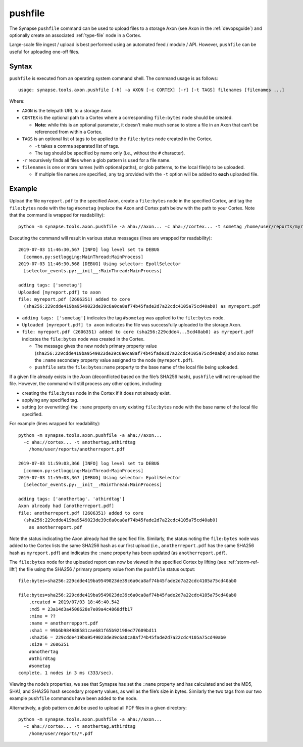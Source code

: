 .. highlight:: none

.. _syn-tools-axon-pushfile:

pushfile
========

The Synapse ``pushfile`` command can be used to upload files to a storage Axon (see Axon in the :ref:`devopsguide`) and optionally create an associated :ref:`type-file` node in a Cortex.

Large-scale file ingest / upload is best performed using an automated feed / module / API. However, ``pushfile`` can be useful for uploading one-off files.

Syntax
------

``pushfile`` is executed from an operating system command shell. The command usage is as follows:

::
  
  usage: synapse.tools.axon.pushfile [-h] -a AXON [-c CORTEX] [-r] [-t TAGS] filenames [filenames ...]

Where:

- ``AXON`` is the telepath URL to a storage Axon.

- ``CORTEX`` is the optional path to a Cortex where a corresponding ``file:bytes`` node should be created.

  - **Note:** while this is an optional parameter, it doesn’t make much sense to store a file in an Axon that can’t be referenced from within a Cortex.

- ``TAGS`` is an optional list of tags to be applied to the ``file:bytes`` node created in the Cortex.

  - ``-t`` takes a comma separated list of tags.
  - The tag should be specified by name only (i.e., without the ``#`` character).
  
- ``-r`` recursively finds all files when a glob pattern is used for a file name.

- ``filenames`` is one or more names (with optional paths), or glob patterns, to the local file(s) to be uploaded.

  - If multiple file names are specified, any tag provided with the ``-t`` option will be added to **each** uploaded file.

Example
-------

Upload the file ``myreport.pdf`` to the specified Axon, create a ``file:bytes`` node in the specified Cortex, and tag the ``file:bytes`` node with the tag ``#sometag`` (replace the Axon and Cortex path below with the path to your Cortex. Note that the command is wrapped for readability):

::
  
  python -m synapse.tools.axon.pushfile -a aha://axon... -c aha://cortex... -t sometag /home/user/reports/myreport.pdf
  
Executing the command will result in various status messages (lines are wrapped for readability):

::
  
  2019-07-03 11:46:30,567 [INFO] log level set to DEBUG
    [common.py:setlogging:MainThread:MainProcess]
  2019-07-03 11:46:30,568 [DEBUG] Using selector: EpollSelector 
    [selector_events.py:__init__:MainThread:MainProcess]
  
  adding tags: ['sometag']
  Uploaded [myreport.pdf] to axon
  file: myreport.pdf (2606351) added to core
    (sha256:229cdde419ba9549023de39c6a0ca8af74b45fade2d7a22cdc4105a75cd40ab0) as myreport.pdf

- ``adding tags: ['sometag']`` indicates the tag ``#sometag`` was applied to the ``file:bytes`` node.
- ``Uploaded [myreport.pdf] to axon`` indicates the file was successfully uploaded to the storage Axon.
- ``file: myreport.pdf (2606351) added to core (sha256:229cdde4...5cd40ab0) as myreport.pdf`` indicates the ``file:bytes`` node was created in the Cortex.

  - The message gives the new node’s primary property value (``sha256:229cdde419ba9549023de39c6a0ca8af74b45fade2d7a22cdc4105a75cd40ab0``) and also notes the ``:name`` secondary property value assigned to the node (``myreport.pdf``).
  - ``pushfile`` sets the ``file:bytes:name`` property to the base name of the local file being uploaded.

If a given file already exists in the Axon (deconflicted based on the file’s SHA256 hash), ``pushfile`` will not re-upload the file. However, the command will still process any other options, including:

- creating the ``file:bytes`` node in the Cortex if it does not already exist.
- applying any specified tag.
- setting (or overwriting) the ``:name`` property on any existing ``file:bytes`` node with the base name of the local file specified.

For example (lines wrapped for readability):

::
  
  python -m synapse.tools.axon.pushfile -a aha://axon...
    -c aha://cortex... -t anothertag,athirdtag
      /home/user/reports/anotherreport.pdf
  
  2019-07-03 11:59:03,366 [INFO] log level set to DEBUG
    [common.py:setlogging:MainThread:MainProcess]
  2019-07-03 11:59:03,367 [DEBUG] Using selector: EpollSelector
    [selector_events.py:__init__:MainThread:MainProcess]
  
  adding tags: ['anothertag'. 'athirdtag']
  Axon already had [anotherreport.pdf]
  file: anotherreport.pdf (2606351) added to core
    (sha256:229cdde419ba9549023de39c6a0ca8af74b45fade2d7a22cdc4105a75cd40ab0)
      as anotherreport.pdf

Note the status indicating the Axon already had the specified file. Similarly, the status noting the ``file:bytes`` node was added to the Cortex lists the same SHA256 hash as our first upload (i.e., ``anotherreport.pdf`` has the same SHA256 hash as ``myreport.pdf``) and indicates the ``:name`` property has been updated (as ``anotherreport.pdf``).

The ``file:bytes`` node for the uploaded report can now be viewed in the specified Cortex by lifting (see :ref:`storm-ref-lift`) the file using the SHA256 / primary property value from the ``pushfile`` status output:

::
  
  file:bytes=sha256:229cdde419ba9549023de39c6a0ca8af74b45fade2d7a22cdc4105a75cd40ab0
  
  file:bytes=sha256:229cdde419ba9549023de39c6a0ca8af74b45fade2d7a22cdc4105a75cd40ab0
      .created = 2019/07/03 18:46:40.542
      :md5 = 23a14d3a4508628e7e09a4c4868dfb17
      :mime = ??
      :name = anotherrepport.pdf
      :sha1 = 99b6b984988581cae681f65b92198ed77609bd11
      :sha256 = 229cdde419ba9549023de39c6a0ca8af74b45fade2d7a22cdc4105a75cd40ab0
      :size = 2606351
      #anothertag
      #athirdtag
      #sometag
  complete. 1 nodes in 3 ms (333/sec).

Viewing the node’s properties, we see that Synapse has set the ``:name`` property and has calculated and set the MD5, SHA1, and SHA256 hash secondary property values, as well as the file’s size in bytes. Similarly the two tags from our two example ``pushfile`` commands have been added to the node.

Alternatively, a glob pattern could be used to upload all PDF files in a given directory:

::

  python -m synapse.tools.axon.pushfile -a aha://axon...
    -c aha://cortex... -t anothertag,athirdtag
      /home/user/reports/*.pdf
 
